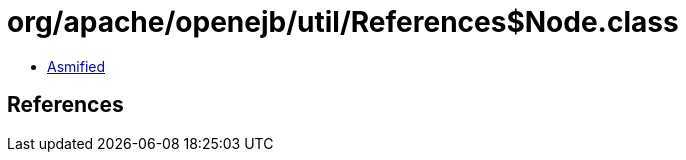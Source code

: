 = org/apache/openejb/util/References$Node.class

 - link:References$Node-asmified.java[Asmified]

== References

